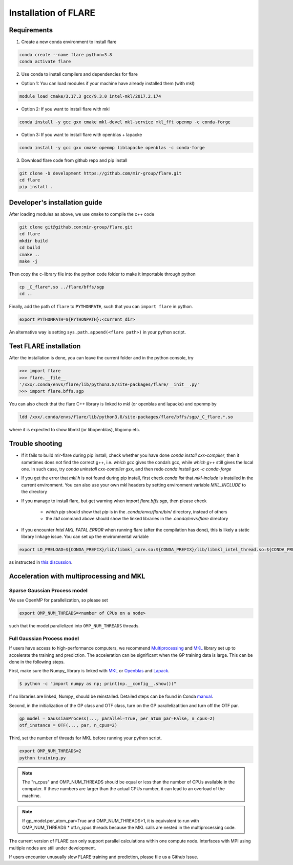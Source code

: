 Installation of FLARE
=====================

************
Requirements
************

1. Create a new conda environment to install flare

.. code-block:: bash

    conda create --name flare python=3.8
    conda activate flare

2. Use conda to install compilers and dependencies for flare

* Option 1: You can load modules if your machine have already installed them (with mkl)

.. code-block:: bash

    module load cmake/3.17.3 gcc/9.3.0 intel-mkl/2017.2.174

* Option 2: If you want to install flare with mkl
    
.. code-block:: bash

    conda install -y gcc gxx cmake mkl-devel mkl-service mkl_fft openmp -c conda-forge
    
* Option 3: If you want to install flare with openblas + lapacke
    
.. code-block:: bash

    conda install -y gcc gxx cmake openmp liblapacke openblas -c conda-forge

3. Download flare code from github repo and pip install 

.. code-block:: bash

    git clone -b development https://github.com/mir-group/flare.git
    cd flare
    pip install .


******************************
Developer's installation guide
******************************

After loading modules as above, we use ``cmake`` to compile the c++ code 

.. code-block:: bash

    git clone git@github.com:mir-group/flare.git
    cd flare
    mkdir build
    cd build
    cmake ..
    make -j

Then copy the c-library file into the python code folder to make it importable through python

.. code-block:: bash

    cp _C_flare*.so ../flare/bffs/sgp
    cd ..

Finally, add the path of ``flare`` to ``PYTHONPATH``, such that you can ``import flare`` in python. 

.. code-block:: bash

    export PYTHONPATH=${PYTHONPATH}:<current_dir>

An alternative way is setting ``sys.path.append(<flare path>)`` in your python script.


***********************
Test FLARE installation
***********************

After the installation is done, you can leave the current folder and in the python console, try

.. code-block:: ipython

    >>> import flare
    >>> flare.__file__
    '/xxx/.conda/envs/flare/lib/python3.8/site-packages/flare/__init__.py'
    >>> import flare.bffs.sgp

You can also check that the flare C++ library is linked to mkl (or openblas and lapacke) and openmp by

.. code-block:: bash

    ldd /xxx/.conda/envs/flare/lib/python3.8/site-packages/flare/bffs/sgp/_C_flare.*.so

where it is expected to show libmkl (or libopenblas), libgomp etc.

****************
Trouble shooting
****************

* If it fails to build mir-flare during pip install, check whether you have done `conda install cxx-compiler`, then it sometimes does not find the correct g++, i.e. `which gcc` gives the conda’s gcc, while `which g++` still gives the local one. In such case, try `conda uninstall cxx-compiler gxx`, and then redo `conda install gxx -c conda-forge`

* If you get the error that `mkl.h` is not found during pip install, first check `conda list` that `mkl-include` is installed in the current environment. You can also use your own mkl headers by setting environment variable `MKL_INCLUDE` to the directory

* If you manage to install flare, but get warning when `import flare.bffs.sgp`, then please check

    * `which pip` should show that `pip` is in the `.conda/envs/flare/bin/` directory, instead of others

    * the `ldd` command above should show the linked libraries in the `.conda/envs/flare` directory

* If you encounter `Intel MKL FATAL ERROR` when running flare (after the compilation has done), this is likely a static library linkage issue. You can set up the environmental variable

.. code-block:: bash

    export LD_PRELOAD=${CONDA_PREFIX}/lib/libmkl_core.so:${CONDA_PREFIX}/lib/libmkl_intel_thread.so:${CONDA_PREFIX}/lib/libiomp5.so

as instructed in `this discussion <https://community.intel.com/t5/Intel-oneAPI-Math-Kernel-Library/mkl-fails-to-load/m-p/1155538>`_.

*****************************************
Acceleration with multiprocessing and MKL
*****************************************

Sparse Gaussian Process model
-----------------------------

We use OpenMP for parallelization, so please set

.. code-block:: bash

    export OMP_NUM_THREADS=<number of CPUs on a node>

such that the model parallelized into ``OMP_NUM_THREADS`` threads.

Full Gaussian Process model
---------------------------

If users have access to high-performance computers, we recommend 
Multiprocessing_ and MKL_ library set up to accelerate the training and prediction.
The acceleration can be significant when the GP training data is large.
This can be done in the following steps.

First, make sure the Numpy_ library is linked with MKL_ or Openblas_ and Lapack_.

.. code-block:: bash

    $ python -c "import numpy as np; print(np.__config__.show())"
    
If no libraries are linked, Numpy_ should be reinstalled. Detailed steps can be found in Conda manual_.

.. _MKL: https://software.intel.com/en-us/mkl
.. _Openblas: https://www.openblas.net/
.. _Lapack: http://www.netlib.org/lapack/
.. _manual: https://docs.anaconda.com/mkl-optimizations/
.. _Multiprocessing: https://docs.python.org/2/library/multiprocessing.html

Second, in the initialization of the GP class and OTF class, turn on the GP parallelizatition and turn off the OTF par.

.. code-block:: python

    gp_model = GaussianProcess(..., parallel=True, per_atom_par=False, n_cpus=2)
    otf_instance = OTF(..., par, n_cpus=2)

Third, set the number of threads for MKL before running your python script.

.. code-block:: bash

    export OMP_NUM_THREADS=2
    python training.py

.. note::

   The "n_cpus" and OMP_NUM_THREADS should be equal or less than the number of CPUs available in the computer.
   If these numbers are larger than the actual CPUs number, it can lead to an overload of the machine.

.. note::

   If gp_model.per_atom_par=True and OMP_NUM_THREADS>1, it is equivalent to run with OMP_NUM_THREADS * otf.n_cpus threads
   because the MKL calls are nested in the multiprocessing code. 

The current version of FLARE can only support parallel calculations within one compute node.
Interfaces with MPI using multiple nodes are still under development.

If users encounter unusually slow FLARE training and prediction, please file us a Github Issue.
